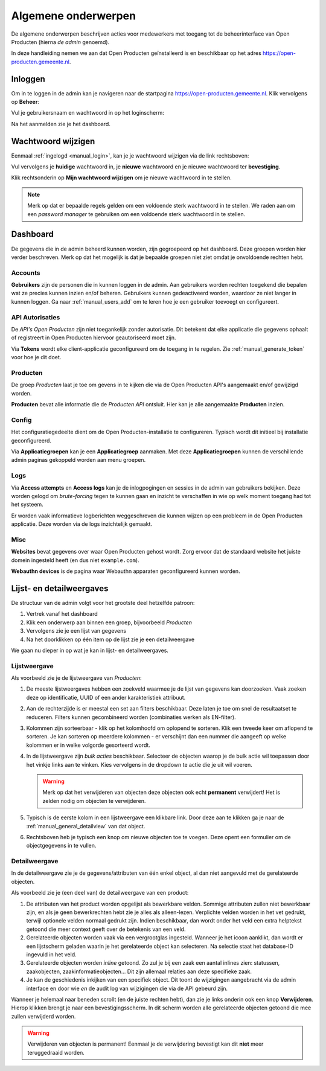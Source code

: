 .. _manual_general:

====================
Algemene onderwerpen
====================

De algemene onderwerpen beschrijven acties voor medewerkers met toegang tot de
beheerinterface van Open Producten (hierna *de admin* genoemd).

In deze handleiding nemen we aan dat Open Producten geïnstalleerd is en beschikbaar
op het adres https://open-producten.gemeente.nl.

.. _manual_login:

Inloggen
========

Om in te loggen in de admin kan je navigeren naar de startpagina
https://open-producten.gemeente.nl. Klik vervolgens op **Beheer**:

.. image:: assets/startpagina.png
    :width: 100%
    :alt: Startpagina

Vul je gebruikersnaam en wachtwoord in op het loginscherm:

.. image:: assets/login.png
    :width: 530
    :align: center
    :alt: Login

Na het aanmelden zie je het dashboard.

Wachtwoord wijzigen
===================

Eenmaal :ref:`ingelogd <manual_login>`, kan je je wachtwoord wijzigen via de
link rechtsboven:

.. image:: assets/change_password_link.png
    :width: 100%
    :alt: Change password link

Vul vervolgens je **huidige** wachtwoord in, je **nieuwe** wachtwoord en
je nieuwe wachtwoord ter **bevestiging**.

Klik rechtsonderin op **Mijn wachtwoord wijzigen** om je nieuwe wachtwoord in
te stellen.

.. note::
    Merk op dat er bepaalde regels gelden om een voldoende sterk
    wachtwoord in te stellen. We raden aan om een *password manager* te
    gebruiken om een voldoende sterk wachtwoord in te stellen.

Dashboard
=========

De gegevens die in de admin beheerd kunnen worden, zijn gegroepeerd op het
dashboard. Deze groepen worden hier verder beschreven. Merk
op dat het mogelijk is dat je bepaalde groepen niet ziet omdat je onvoldoende
rechten hebt.

Accounts
--------

**Gebruikers** zijn de personen die in kunnen loggen in de admin. Aan
gebruikers worden rechten toegekend die bepalen wat ze precies kunnen inzien
en/of beheren. Gebruikers kunnen gedeactiveerd worden, waardoor ze niet langer
in kunnen loggen. Ga naar :ref:`manual_users_add` om te leren hoe je een
gebruiker toevoegt en configureert.

.. _manual_authorizations:

API Autorisaties
----------------

De *API's Open Producten* zijn niet toegankelijk zonder autorisatie.
Dit betekent dat elke applicatie die gegevens ophaalt of registreert in Open
Producten hiervoor geautoriseerd moet zijn.

Via **Tokens** wordt elke client-applicatie geconfigureerd om de toegang in
te regelen. Zie :ref:`manual_generate_token` voor hoe je dit doet.

Producten
---------

De groep *Producten* laat je toe om gevens in te kijken die via de Open Producten
API's aangemaakt en/of gewijzigd worden.

**Producten** bevat alle informatie die de *Producten API* ontsluit. Hier kan je
alle aangemaakte **Producten** inzien.

.. _manual_configuration:

Config
------

Het configuratiegedeelte dient om de Open Producten-installatie te configureren.
Typisch wordt dit initieel bij installatie geconfigureerd.

Via **Applicatiegroepen** kan je een **Applicatiegroep** aanmaken. Met deze
**Applicatiegroepen** kunnen de verschillende admin paginas gekoppeld worden aan
menu groepen.

Logs
----

Via **Access attempts** en **Access logs** kan je de inlogpogingen en sessies
in de admin van gebruikers bekijken. Deze worden gelogd om *brute-forcing*
tegen te kunnen gaan en inzicht te verschaffen in wie op welk moment toegang
had tot het systeem.

Er worden vaak informatieve logberichten weggeschreven die kunnen wijzen op een
probleem in de Open Producten applicatie. Deze worden via de logs inzichtelijk
gemaakt.

Misc
----

**Websites** bevat gegevens over waar Open Producten gehost wordt. Zorg ervoor dat
de standaard website het juiste domein ingesteld heeft (en dus niet
``example.com``).

**Webauthn devices** is de pagina waar Webauthn apparaten geconfigureerd kunnen
worden.


Lijst- en detailweergaves
=========================

De structuur van de admin volgt voor het grootste deel hetzelfde patroon:

1. Vertrek vanaf het dashboard
2. Klik een onderwerp aan binnen een groep, bijvoorbeeld *Producten*
3. Vervolgens zie je een lijst van gegevens
4. Na het doorklikken op één item op de lijst zie je een detailweergave

We gaan nu dieper in op wat je kan in lijst- en detailweergaves.

.. _manual_general_list:

Lijstweergave
-------------

Als voorbeeld zie je de lijstweergave van *Producten*:

.. image:: assets/product_list.png
    :width: 100%
    :alt: Productenlijst

1. De meeste lijstweergaves hebben een zoekveld waarmee je de lijst van
   gegevens kan doorzoeken. Vaak zoeken deze op identificatie, UUID of een
   ander karakteristiek attribuut.

2. Aan de rechterzijde is er meestal een set aan filters beschikbaar. Deze
   laten je toe om snel de resultaatset te reduceren. Filters kunnen
   gecombineerd worden (combinaties werken als EN-filter).

3. Kolommen zijn sorteerbaar - klik op het kolomhoofd om oplopend te sorteren.
   Klik een tweede keer om aflopend te sorteren. Je kan sorteren op meerdere
   kolommen - er verschijnt dan een nummer die aangeeft op welke kolommen er
   in welke volgorde gesorteerd wordt.

4. In de lijstweergave zijn *bulk acties* beschikbaar. Selecteer de objecten
   waarop je de bulk actie wil toepassen door het vinkje links aan te vinken.
   Kies vervolgens in de dropdown te actie die je uit wil voeren.

   .. warning:: Merk op dat het verwijderen van objecten deze objecten ook echt
      **permanent** verwijdert! Het is zelden nodig om objecten te verwijderen.

5. Typisch is de eerste kolom in een lijstweergave een klikbare link. Door deze
   aan te klikken ga je naar de :ref:`manual_general_detailview` van dat object.

6. Rechtsboven heb je typisch een knop om nieuwe objecten toe te voegen. Deze
   opent een formulier om de objectgegevens in te vullen.

.. _manual_general_detailview:

Detailweergave
--------------

In de detailweergave zie je de gegevens/attributen van één enkel object, al
dan niet aangevuld met de gerelateerde objecten.

Als voorbeeld zie je (een deel van) de detailweergave van een product:

.. image:: assets/product_detail.png
    :width: 100%
    :alt: Product detail

1. De attributen van het product worden opgelijst als bewerkbare velden. Sommige
   attributen zullen niet bewerkbaar zijn, en als je geen bewerkrechten hebt
   zie je alles als alleen-lezen. Verplichte velden worden in het vet gedrukt,
   terwijl optionele velden normaal gedrukt zijn. Indien beschikbaar, dan wordt
   onder het veld een extra helptekst getoond die meer context geeft over de
   betekenis van een veld.

2. Gerelateerde objecten worden vaak via een vergrootglas ingesteld. Wanneer je
   het icoon aanklikt, dan wordt er een lijstscherm geladen waarin je het
   gerelateerde object kan selecteren. Na selectie staat het database-ID
   ingevuld in het veld.

3. Gerelateerde objecten worden *inline* getoond. Zo zul je bij een zaak een
   aantal inlines zien: statussen, zaakobjecten, zaakinformatieobjecten...
   Dit zijn allemaal relaties aan deze specifieke zaak.

4. Je kan de geschiedenis inkijken van een specifiek object. Dit toont de
   wijzigingen aangebracht via de admin interface en door wie *en* de audit log
   van wijzigingen die via de API gebeurd zijn.

Wanneer je helemaal naar beneden scrollt (en de juiste rechten hebt), dan zie
je links onderin ook een knop **Verwijderen**. Hierop klikken brengt je naar
een bevestigingsscherm. In dit scherm worden alle gerelateerde objecten
getoond die mee zullen verwijderd worden.

.. warning:: Verwijderen van objecten is permanent! Eenmaal je de verwijdering
   bevestigt kan dit **niet** meer teruggedraaid worden.
